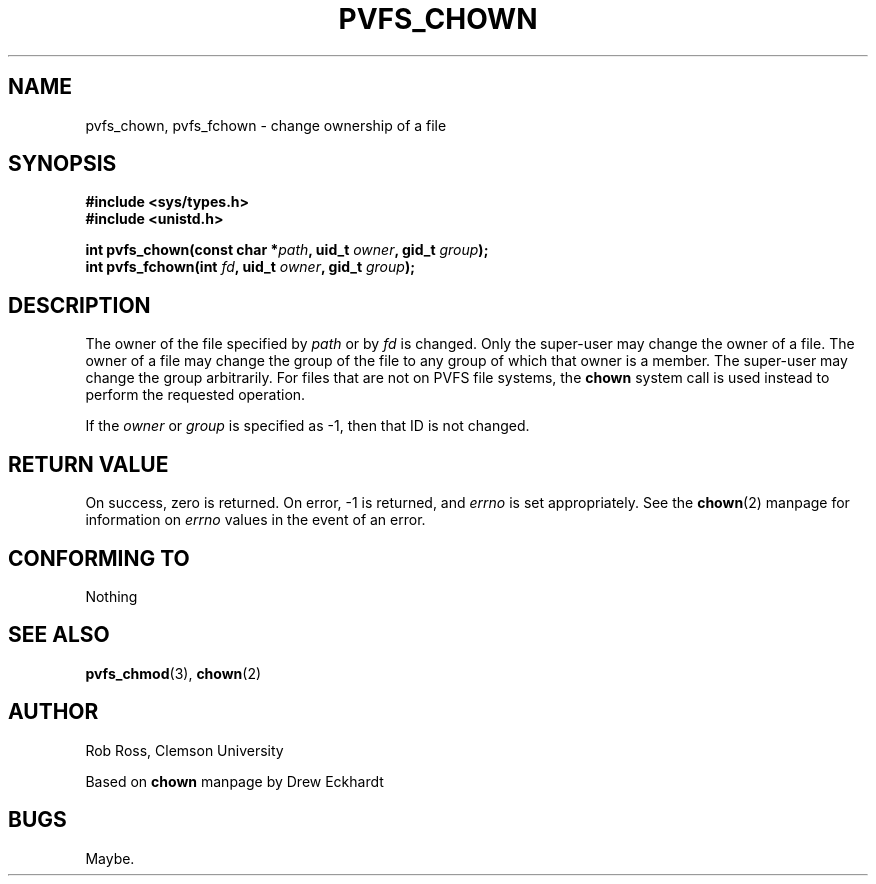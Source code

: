 .\" Hey Emacs! This file is -*- nroff -*- source.
.\"
.\" This manpage is copyright (c) 1997 Clemson University.
.\"
.\" Written by Rob Ross and Matt Cettei.
.\"
.\" Permission is granted to make and distribute verbatim copies of this
.\" manual provided the copyright notice and this permission notice are
.\" preserved on all copies.
.\"
.\" Permission is granted to copy and distribute modified versions of this
.\" manual under the conditions for verbatim copying, provided that the
.\" entire resulting derived work is distributed under the terms of a
.\" permission notice identical to this one
.\"
.\" The author(s) assume no responsibility for errors or omissions, or
.\" for damages resulting from the use of the information contained herein.
.\"
.\" Formatted or processed versions of this manual, if unaccompanied by
.\" the source, must acknowledge the copyright and authors of this work.
.\"
.\" Contact:  Rob Ross    rbross@parl.eng.clemson.edu
.\"           Matt Cettei mcettei@parl.eng.clemson.edu
.\" 
.TH PVFS_CHOWN 3 "2 December 1997" "PVFS calls"
.SH NAME
pvfs_chown, pvfs_fchown \- change ownership of a file
.SH SYNOPSIS
.B #include <sys/types.h>
.br
.B #include <unistd.h>
.sp
.BI "int pvfs_chown(const char *" path ", uid_t " owner ", gid_t " group );
.br
.BI "int pvfs_fchown(int " fd ", uid_t " owner ", gid_t " group );
.SH DESCRIPTION
The owner of the file specified by
.I path
or by
.I fd
is changed.  Only the super-user may change the owner of a file.  The owner
of a file may change the group of the file to any group of which that owner
is a member.  The super-user may change the group arbitrarily.  For
files that are not on PVFS file systems, the 
.B chown
system call is used instead to perform the requested operation.

If the
.I owner
or
.I group
is specified as \-1, then that ID is not changed.
.SH "RETURN VALUE"
On success, zero is returned.  On error, \-1 is returned, and
.I errno
is set appropriately. See the 
.BR chown "(2)
manpage for information on 
.I errno
values in the event of an error.

.SH "CONFORMING TO"
Nothing
.SH "SEE ALSO"
.BR pvfs_chmod "(3), " chown "(2)"
.SH AUTHOR
Rob Ross, Clemson University

Based on 
.B chown
manpage by Drew Eckhardt

.SH BUGS
Maybe.
